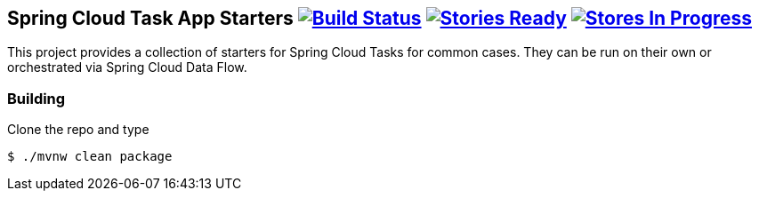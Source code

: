== Spring Cloud Task App Starters image:https://build.spring.io/plugins/servlet/buildStatusImage/SCT-SCTAS[Build Status, link=https://build.spring.io/browse/SCT-SCTAS] image:https://badge.waffle.io/spring-cloud/spring-cloud-task-app-starters.svg?label=ready&title=Ready[Stories Ready, link=http://waffle.io/spring-cloud/spring-cloud-task-app-starters] image:https://badge.waffle.io/spring-cloud/spring-cloud-task-app-starters.svg?label=In%20Progress&title=In%20Progress[Stores In Progress, link=http://waffle.io/spring-cloud/spring-cloud-task-app-starters]

This project provides a collection of starters for Spring Cloud Tasks for common cases.  They can be run on their own or orchestrated via Spring Cloud Data Flow.

=== Building

Clone the repo and type

----
$ ./mvnw clean package
----


